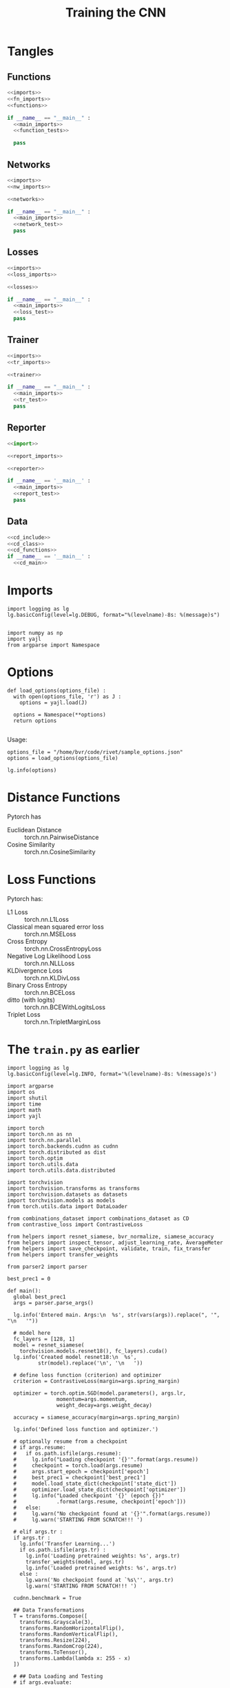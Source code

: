 #+TITLE: Training the CNN
#+PROPERTY: header-args:ipython :session /home/bvr/tmp/kernel-dp-ssh.json :results output

* Tangles

** Functions
#+BEGIN_SRC python :noweb yes :tangle functions.py
  <<imports>>
  <<fn_imports>>
  <<functions>>

  if __name__ == "__main__" :
    <<main_imports>>
    <<function_tests>>

    pass

#+END_SRC

#+RESULTS:

** Networks
#+BEGIN_SRC python :noweb yes :tangle networks.py
  <<imports>>
  <<nw_imports>>

  <<networks>>

  if __name__ == "__main__" :
    <<main_imports>>
    <<network_test>>
    pass
#+END_SRC

** Losses
#+BEGIN_SRC python :noweb yes :tangle losses.py
  <<imports>>
  <<loss_imports>>

  <<losses>>

  if __name__ == "__main__" :
    <<main_imports>>
    <<loss_test>>
    pass
#+END_SRC

** Trainer
#+BEGIN_SRC python :noweb yes :tangle trainer.py
  <<imports>>
  <<tr_imports>>

  <<trainer>>

  if __name__ == "__main__" :
    <<main_imports>>
    <<tr_test>>
    pass
#+END_SRC

** Reporter
#+BEGIN_SRC python :noweb yes :tangle reporter.py
  <<import>>

  <<report_imports>>

  <<reporter>>

  if __name__ == '__main__' :
    <<main_imports>>
    <<report_test>>
    pass

#+END_SRC

** Data

#+BEGIN_SRC python :noweb yes :tangle dataset.py :eval never
  <<cd_include>>
  <<cd_class>>
  <<cd_functions>>
  if __name__ == '__main__' :
    <<cd_main>>
#+END_SRC

* Imports
#+BEGIN_SRC ipython :noweb-ref main_imports
  import logging as lg
  lg.basicConfig(level=lg.DEBUG, format="%(levelname)-8s: %(message)s")

#+END_SRC

#+RESULTS:

#+BEGIN_SRC ipython :noweb-ref imports
  import numpy as np
  import yajl
  from argparse import Namespace
#+END_SRC

#+RESULTS:

* Options
#+BEGIN_SRC ipython :noweb-ref functions
  def load_options(options_file) :
    with open(options_file, 'r') as J :
      options = yajl.load(J)

    options = Namespace(**options)
    return options

#+END_SRC

#+RESULTS:

Usage:
#+BEGIN_SRC ipython :noweb-ref function_tests
  options_file = "/home/bvr/code/rivet/sample_options.json"
  options = load_options(options_file)

  lg.info(options)
#+END_SRC

#+RESULTS:
: INFO    : Namespace(distance='euclidean', loss='contrastive', network='resnet18', num_input=2)

* Distance Functions

Pytorch has 
+ Euclidean Distance :: torch.nn.PairwiseDistance
+ Cosine Similarity :: torch.nn.CosineSimilarity

* Loss Functions

Pytorch has:
+ L1 Loss :: torch.nn.L1Loss
+ Classical mean squared error loss :: torch.nn.MSELoss
+ Cross Entropy :: torch.nn.CrossEntropyLoss
+ Negative Log Likelihood Loss :: torch.nn.NLLLoss
+ KLDivergence Loss :: torch.nn.KLDivLoss
+ Binary Cross Entropy :: torch.nn.BCELoss
+ ditto (with logits) :: torch.nn.BCEWithLogitsLoss
+ Triplet Loss :: torch.nn.TripletMarginLoss



* The =train.py= as earlier
#+BEGIN_SRC ipython :eval never
  import logging as lg
  lg.basicConfig(level=lg.INFO, format='%(levelname)-8s: %(message)s')

  import argparse
  import os
  import shutil
  import time
  import math
  import yajl

  import torch
  import torch.nn as nn
  import torch.nn.parallel
  import torch.backends.cudnn as cudnn
  import torch.distributed as dist
  import torch.optim
  import torch.utils.data
  import torch.utils.data.distributed

  import torchvision
  import torchvision.transforms as transforms
  import torchvision.datasets as datasets
  import torchvision.models as models
  from torch.utils.data import DataLoader

  from combinations_dataset import combinations_dataset as CD
  from contrastive_loss import ContrastiveLoss

  from helpers import resnet_siamese, bvr_normalize, siamese_accuracy
  from helpers import inspect_tensor, adjust_learning_rate, AverageMeter
  from helpers import save_checkpoint, validate, train, fix_transfer
  from helpers import transfer_weights

  from parser2 import parser

  best_prec1 = 0

  def main():
    global best_prec1
    args = parser.parse_args()

    lg.info('Entered main. Args:\n  %s', str(vars(args)).replace(", '", "\n   '"))

    # model here
    fc_layers = [128, 1]
    model = resnet_siamese(
      torchvision.models.resnet18(), fc_layers).cuda()
    lg.info('Created model resnet18:\n  %s',
            str(model).replace('\n', '\n   '))

    # define loss function (criterion) and optimizer
    criterion = ContrastiveLoss(margin=args.spring_margin)

    optimizer = torch.optim.SGD(model.parameters(), args.lr,
                  momentum=args.momentum,
                  weight_decay=args.weight_decay)

    accuracy = siamese_accuracy(margin=args.spring_margin)

    lg.info('Defined loss function and optimizer.')

    # optionally resume from a checkpoint
    # if args.resume:
    #   if os.path.isfile(args.resume):
    #     lg.info("Loading checkpoint '{}'".format(args.resume))
    #     checkpoint = torch.load(args.resume)
    #     args.start_epoch = checkpoint['epoch']
    #     best_prec1 = checkpoint['best_prec1']
    #     model.load_state_dict(checkpoint['state_dict'])
    #     optimizer.load_state_dict(checkpoint['optimizer'])
    #     lg.info("Loaded checkpoint '{}' (epoch {})"
    #             .format(args.resume, checkpoint['epoch']))
    #   else:
    #     lg.warn("No checkpoint found at '{}'".format(args.resume))
    #     lg.warn('STARTING FROM SCRATCH!!! ')

    # elif args.tr :
    if args.tr :
      lg.info('Transfer Learning...')
      if os.path.isfile(args.tr) :
        lg.info('Loading pretrained weights: %s', args.tr)
        transfer_weights(model, args.tr)
        lg.info('Loaded pretrained weights: %s', args.tr)
      else :
        lg.warn('No checkpoint found at `%s\'', args.tr)
        lg.warn('STARTING FROM SCRATCH!!! ')

    cudnn.benchmark = True

    ## Data Transformations 
    T = transforms.Compose([
      transforms.Grayscale(3),
      transforms.RandomHorizontalFlip(),
      transforms.RandomVerticalFlip(),
      transforms.Resize(224),
      transforms.RandomCrop(224),
      transforms.ToTensor(),
      transforms.Lambda(lambda x: 255 - x)
    ])

    # ## Data Loading and Testing
    # if args.evaluate:

    #   with open(args.data, 'r') as F :
    #     val_loader = yajl.load(F)['test']

    #   val_loader = DataLoader(
    #     ds_sketches(val_loader, transform=T, fac_pos=args.prob_similar),
    #     batch_size = args.batch_size,
    #     shuffle = False,
    #     num_workers = args.num_workers
    #   )

    #   validate(val_loader, model, criterion, accuracy, args)
    #   return

    ## Data Loading for Training 
    with open(args.combinations_json, 'r') as J :
      combinations_list = yajl.load(J)
    lg.info('Loaded combinations_list: size:%s',
            len(combinations_list))

    with open(args.images_list_json, 'r') as J :
      images_list = yajl.load(J)[args.images_list_key]
    lg.info('Loaded image_list: size:%s', len(images_list))

    train_loader = DataLoader(
      CD(combinations_list, images_list,
         transform=T),# fac_pos=args.prob_similar),
      batch_size = args.batch_size,
      shuffle = True,
      num_workers = args.num_workers
    )
    # val_loader = DataLoader(
    #   ds_sketches(data['val'], transform=T, fac_pos=args.prob_similar),
    #   batch_size = args.batch_size,
    #   shuffle = False,
    #   num_workers = args.num_workers
    # )

    ## Checkpoint Setup
    save_path = os.path.join(args.save_dir, args.save_filename)
    save_path_best = os.path.join(args.save_dir, 'model_best.pth.tar')
    lg.info('Saving training checkpoints at: %s', save_path)

    ## Traning and Validation
    for epoch in range(args.start_epoch, args.epochs):
      # if args.distributed:
      #   train_sampler.set_epoch(epoch)
      adjust_learning_rate(optimizer, epoch, args.lr, args.lr_decay)

      # fix_transfer
      if args.tr and args.tr_fix > 0 :
        fix_transfer(model, epoch, args.tr_fix)

      # train for one epoch
      prec1 = train(train_loader, model, criterion, optimizer, accuracy, epoch, args)

      # evaluate on validation set
      # prec1 = validate(val_loader, model, criterion, accuracy, args)

      # remember best prec@1 and save checkpoint
      is_best = prec1 > best_prec1
      best_prec1 = max(prec1, best_prec1)
      save_checkpoint(
        { 'epoch': epoch + 1,
          'arch': 'siamese(resnet18+FC%s)' % (tuple(fc_layers),),
          'state_dict': model.state_dict(),
          'best_prec1': best_prec1,
          'optimizer' : optimizer.state_dict(),
        },
        is_best,
        filename=save_path,
        save_path_best=save_path_best)
      lg.info('Saving Checkpoint... Done')

  if __name__ == '__main__':
    main()
#+END_SRC

* Pytorch Identity Module
#+BEGIN_SRC ipython :noweb-ref imports
  from torch.nn import Module
#+END_SRC

#+BEGIN_SRC ipython :noweb-ref functions

  class Identity(Module) :
    def forward(self, inputs) :
      return inputs

#+END_SRC

#+BEGIN_SRC ipython :noweb-ref function_tests
  lg.info(Identity())
 
#+END_SRC

* The Networks

#+BEGIN_SRC ipython 
  class resnet_base(nn.Module) :
    def __init__(self, resnet, weights_file, fc=Identity) :
      super().__init__()
      self.resnet = resnet
      self.fc = fc
      self.weights_file = weights_file
      self.load_weights()
      self.assign_fc()

    def load_weights(self) :
      weights = torch.load(self.weights_file)
      pretrained = weigths['state_dict']
      pretrained = {k: pretrained[k]
                    for k in pretrained
                    if 'fc' not in k}

      resnet = models.resnet18()
      resnet.load_state_dict(pretrained, strict=False)
      resnet.eval()
      resnet.cuda()

      self.resnet = resnet

    def assign_fc(self) :
      fc_out = self.fc
      fc_in = [512] + fc_out[:-1]
      self.resnet.fc = torch.nn.Sequential(*[
        torch.nn.Linear(in_size, out_size)
        for in_size, out_size in zip(fc_in, fc_out)
      ])

#+END_SRC

#+BEGIN_SRC ipython 
  class resnet_feature_pair(resnet_base) :
    def __init__(self, *args, **kwargs) :
      super().__init__(*args, **kwargs)

    def forward(self, inputs) :
      x1, x2 = inputs
      return self.resnet(x1), self.resnet(x2)

#+END_SRC

#+BEGIN_SRC ipython 
  class resnet_feature_triple(nn.Module) :
    def __init__(self, *args, **kwargs) :
      super().__init__()
      self.network_setup()

    def network_setup(self, *args, **kwargs) :
      self.resnet = resnet_feature_pair(*args, **kwargs).resnet

    def forward(self, inputs) :
      x, x_plus, x_minus = inputs
      return (self.resnet(x),
              self.resnet(x_plus),
              self.resnet(x_minus))

#+END_SRC

#+BEGIN_SRC ipython 
  class resnet_concat_pair(resnet_base) :
    def __init__(self, *args, **kwargs) :
      super().__init__(*args, **kwargs)

    def forward(self, intputs) :
      pass

#+END_SRC

#+BEGIN_SRC ipython 
  class resnet_concat_triple(nn.Module) :
    def __init__(self, *args, **kwargs) :
      super().__init__()
      self.network_setup(*args, **kwargs)

    def network_setup(self, *args, **kwargs) :
      pass

    def forward(self, inputs) :
      pass

#+END_SRC

* The Networks2

#+BEGIN_SRC ipython :noweb-ref nw_imports
  import torch
  from torch import nn
#+END_SRC

#+BEGIN_SRC ipython :noweb-ref networks
  class pair_feat(nn.Module) :
    def __init__(self, network, **kwargs) :
      super().__init__()
      self.network = network

    def forward(self, inputs) :
      x1, x2 = inputs
      return torch.stack((self.network(x1), self.network(x2)))
  
#+END_SRC

#+BEGIN_SRC ipython :noweb-ref networks
  class triple_feat(nn.Module) :
    def __init__(self, network, **kwargs) :
      super().__init__()
      self.network = network

    def forward(self, inputs) :
      x, x_pos, x_neg = inputs
      return self.network(x), self.network(x_pos), self.network(x_neg)
  
#+END_SRC

#+BEGIN_SRC ipython :noweb-ref networks
  class pair_concat(nn.Module) :
    def __init__(self, network, fc,
                 feat_length=512) :
      self.network = network
      fc_out = fc
      fc_in = [feat_length] + fc_out[:-1]
      self.fc = nn.Sequential(*[
        nn.Linear(in_size, out_size)
        for in_size, out_size in zip(fc_in, fc_out)
      ])

    def forward(self, inputs) :
      x1, x2 = inputs
      y1, y2 = self.network(x1), self.network(x2)
      new_x = torch.concat(y1, y2)
      return self.fc(new_x)
#+END_SRC

#+BEGIN_SRC ipython :noweb-ref networks
  class triple_concat(nn.Module) :
    def __init__(self, *args, **kwargs) :
      super().__init__()
      self.network = pair_concat(*args, **kwargs)

    def forward(self, inputs) :
      x, x_pos, x_neg = inputs
      y_pos_hat = self.network((x, x_pos))
      y_neg_hat = self.network((x, x_neg))

      return (y_pos_hat, y_neg_hat)

#+END_SRC

* The Resnet

#+BEGIN_SRC ipython :noweb-ref fn_imports
  import torch
  import torchvision.models as models
  from torch import nn
#+END_SRC

#+BEGIN_SRC ipython :noweb-ref functions
  def pretrained_resnet(weights_file, fc=Identity()) :
    weights = torch.load(weights_file)
    pretrained = weights['state_dict']
    pretrained = {k: pretrained[k]
                    for k in pretrained
                    if 'fc' not in k}

    resnet = models.resnet18()
    resnet.load_state_dict(pretrained, strict=False)
    resnet.fc = fc
    resnet.eval()
    resnet.cuda()

    return resnet

  def create_fc(layers=[128, 1]) :
    if layers is None :
      return Identity()

    fc_out = layers
    fc_in = [512] + fc_out[:-1]

    return nn.Sequential(*[
      nn.Linear(in_size, out_size)
      for (in_size, out_size) in zip(fc_in, fc_out)
    ])

#+END_SRC

* The Losses

#+BEGIN_SRC ipython :noweb-ref loss_imports
  import logging as lg

  import torch
  import torch.nn.functional as F

#+END_SRC

#+BEGIN_SRC ipython :noweb-ref losses
  class DistancePowerN(torch.nn.PairwiseDistance) :
    def __init__(self, power=2, **kwargs) :
      super().__init__(**kwargs)
      self.power = power
      # lg.info("DistancePowerN isinstance torch.nn.Module: %s",
      #         isinstance(self, torch.nn.Module))

    def forward(self, x1, x2) :
      d = super().forward(x1, x2)

      if self.power != 1 :
        d = torch.pow(d, self.power)

      return d

#+END_SRC

#+BEGIN_SRC ipython :noweb-ref losses
  ## Copied from this gist:
  #  https://gist.github.com/harveyslash/725fcc68df112980328951b3426c0e0b

  ## Modified to include a distance measure

  class ContrastiveLoss(torch.nn.Module):
    """
    Contrastive loss function.
    Based on:
    http://yann.lecun.com/exdb/publis/pdf/hadsell-chopra-lecun-06.pdf

    The distance measure is parametrised here. By default uses 
    squared euclidean distance. Another alternative may be 
    torch.nn.KLDivLoss - The KLDivergence as the distance metric.

    Labels are binary {0, 1}; 0 means similar, and 1 means dissimilar.

    """

    def __init__(self, margin=4.0,
                 distance_fn=DistancePowerN(2)):
      super().__init__()

      # lg.info("ContrastiveLoss isinstance torch.nn.Module: %s", 
      #         isinstance(self, torch.nn.Module))

      self.distance_fn = distance_fn
      self.margin = margin

    def forward(self, outputs, label):
      # lg.info("len(outputs): %s", len(outputs))
      distance = self.distance_fn(*outputs)
      loss_contrastive = torch.mean(
        (1-label) * distance + 
        (label) * torch.clamp(self.margin - distance, min=0.0))

      return loss_contrastive

    def interpret(self, _Y) :
      d = self.distance_fn(*_Y)
      # lg.info("ContrastiveLoss.interpret: d.size(): %s", d.size())
      return (d > self.margin).float()

#+END_SRC

#+BEGIN_SRC ipython :noweb-ref losses
  class TripletLoss(ContrastiveLoss) :
    '''
    A sum of Losses over each pair of positive and negative pairs

    The pair loss e.g. ContrastiveLoss
    '''

    def __init__(self, *args,
                 label={
                   'pos': 0,
                   'neg': 1
                 },
                 ,**kwargs):
      super().__init__(*args, **kwargs)
      self.label=label

    def forward(self, output, label=None) :
      if label is None :
        y_pos, y_neg = self.label

      y_pos, y_neg = label
      _y, _y_pos, _y_neg = output

      return (super().forward((y, y_pos), y_pos)
              + super().forward((y, y_neg), y_neg))

#+END_SRC

#+BEGIN_SRC ipython :noweb-ref losses
  def npy_var(x, volatile=False, cuda=True) :

    X = torch.from_numpy(label)
    if cuda :
      X = X.cuda()

    return torch.autograd.Variable(X)

  class BCETripletLoss(torch.nn.BCELoss) :
    def __init__(self, *args,
                 label=[
                   np.array([1, 0], dtype=np.float),
                   np.array([0, 1], dtype=np.float)
                 ], **kwargs) :
      super().__init__(*args, **kwargs)
      self.label = [npy_var(l) for l in label]

    def forward(self, _Y, Y=None) :
      if Y is None:
        Y = self.label

      Y_pos, Y_neg = Y
      _Y_pos, _Y_neg = _Y

      return (super().forward(_Y_pos, Y) 
              + super().forward(_Y_neg, Y))

#+END_SRC

* The Data

** Pairwise

#+BEGIN_SRC ipython :noweb-ref cd_include
  from PIL import Image
  import torch
  from torch.utils.data import Dataset, DataLoader

  import random
  from graph_algo import uniq_edges
  import numpy as np

#+END_SRC

#+RESULTS:

#+BEGIN_SRC ipython :noweb-ref cd_class
  class pairwise_dataset(Dataset) :
    '''Uses image_list and adjacency_list for similar pairs. For each
    image in similar_pair, randomly generates a dissimilar pair. (1:2)
    positive to negative samples.

    Labels may be initialized as an ordered pair: 0: similar, 1: dissimilar
    '''

    def __init__(self, adjacency, image_list,
                 labels=[0, 1],
                 transform = None,
                 dissimilar_fn = None) :

      self.adjacency = adjacency
      self.image_list = image_list
      self.labels = torch.tensor(labels).float()

      self.transform = transform

      self.dissimilar = dissimilar_fn
      if self.dissimilar is None :
        self.dissimilar = self.find_dissimilar

      self.init_pairs()

    def init_pairs(self) :
      pairs = uniq_edges(self.adjacency) #gives me a numpy array (N, 2)
      flat_pairs = pairs.reshape([-1])
      undef = np.full_like(flat_pairs, -1)
      more_pairs = np.stack([flat_pairs, undef], axis=1)
      self.pairs = np.concatenate([pairs, more_pairs], axis=0)

    def __len__(self):
      return len(self.pairs)

    def __getitem__(self, index) :
      x1, x2 = self.pairs[index]
      y = int(x2 == -1)
      if y != 0 :
        x2 = self.dissimilar(x1)

      y = self.labels[y]

      # lg.info((x1, x2))
      x1 = self.load_image(x1)
      x2 = self.load_image(x2)

      if self.transform :
        x1 = self.transform(x1)
        x2 = self.transform(x2)

      return y, (x1, x2)

    def find_dissimilar(self, index) :
      indices = set((int(i) for i in self.adjacency.keys()))

      # lg.info("indices(%d): %s", len(list(indices)), sorted(list(indices)))
      # lg.info("index: %s", index)
      # lg.info("adjacency(%d): %s", index, self.adjacency[str(index)])

      indices = indices - set(self.adjacency[str(index)] + [int(index)])
      indices = list(indices)
      # lg.info("indices(%d): %s", len(indices)), sorted(indices))

      return random.choice(indices)

    def load_image(self, image_index) :
      image_name = self.image_list[image_index]
      return Image.open(image_name)

#+END_SRC

#+RESULTS:

** Triplet
#+BEGIN_SRC ipython :noweb-ref cd_class
  class triplet_dataset(pairwise_dataset) :
    '''Uses image_list and adjacency_list for similar pairs. For each
    image in similar_pair, randomly generates a dissimilar pair. (1:2)
    positive to negative samples.

    '''

    def __init__(self, *args, **kwargs) :
      super().__init__(*args, **kwargs)

    def init_pairs(self) :
      self.pairs = uniq_edges(self.adjacency) #gives me a numpy array (N, 2)

    def __len__(self):
      return 2 * self.pairs.shape[0]

    def __getitem__(self, index) :
      i = index // self.pairs.shape[0]
      index = index % self.pairs.shape[0]

      if i > 0:
        x_pos, x = self.pairs[index]
      else :
        x, x_pos = self.pairs[index]

      x_neg = self.dissimilar(x)

      x = self.load_image(x)
      x_pos = self.load_image(x_pos)
      x_neg = self.load_image(x_neg)

      if self.transform :
        x = self.transform(x)
        x_pos = self.transform(x_pos)
        x_neg = self.transform(x_neg)

      return self.labels, (x, x_pos, x_neg)


#+END_SRC

#+RESULTS:

** TODO Test this (Include test for triplet)
<2018-05-27 Sun 13:12>

#+BEGIN_SRC ipython :noweb-ref cd_main
  # To Test
  # -----------------------------------
  # combinations_dataset(similar_pairs, image_list,
  #                      transform = None,
  #                      dissimilar_fn = None)

  # Logging:
  # -----------------------------------
  import logging as lg
  lg.basicConfig(level=lg.INFO, format='%(levelname)-8s: %(message)s')

  from graph_algo import edge_to_adjacency

  # With transforms
  # -----------------------------------
  from torchvision.transforms import Compose, Grayscale, ToTensor
  from torchvision.transforms import Resize, RandomCrop
  T = Compose([Grayscale(), Resize(224), RandomCrop(224), ToTensor()])

  ## Json Loader
  # -----------------------------------
  import yajl

  combinations_json = '/home/bvr/data/pytosine/k_nearest/20180526-153919/combinations.json'
  with open(combinations_json, 'r') as J :
    similar_pairs = yajl.load(J)['combinations']
  lg.info('Loaded similar pairs: size:%s', len(similar_pairs))

  adjacency = edge_to_adjacency(similar_pairs)
  # TODO: include edge_to_adjacency before tangle

  image_list_json = '/home/bvr/data/pytosine/k_nearest/20180521-205730/image_list.json'
  image_list_key = 'image_list'
  with open(image_list_json, 'r') as J :
    image_list = yajl.load(J)[image_list_key]
  lg.info('Loaded image_list: size:%s', len(image_list))

  def test_dataset(dataset_name) :
    global adjacency, image_list, T

    dataset = dataset_name(
      adjacency, image_list,
      transform = T,
      labels=[np.array([1, 0]), np.array([0, 1])])

    dataloader = DataLoader(
      dataset, shuffle=True, batch_size = 64
    )

    for i, (y, x) in enumerate(dataloader) :
      lg.info('sizes: len(y), y[0].size, len(x), x[0].size: %s, %s, %s, %s',
              len(y), y[0].size(), len(x), x[0].size())


  test_dataset(pairwise_dataset)
  test_dataset(triplet_dataset)
#+END_SRC

#+RESULTS:
#+begin_example
INFO    : Loaded similar pairs: size:108
INFO    : Loaded image_list: size:48512
DEBUG   : STREAM b'IHDR' 16 13
DEBUG   : STREAM b'IDAT' 41 8192
DEBUG   : STREAM b'IHDR' 16 13
DEBUG   : STREAM b'IDAT' 41 8192
DEBUG   : STREAM b'IHDR' 16 13
DEBUG   : STREAM b'IDAT' 41 8192
DEBUG   : STREAM b'IHDR' 16 13
DEBUG   : STREAM b'IDAT' 41 8192
DEBUG   : STREAM b'IHDR' 16 13
DEBUG   : STREAM b'IDAT' 41 8192
DEBUG   : STREAM b'IHDR' 16 13
DEBUG   : STREAM b'IDAT' 41 8192
DEBUG   : STREAM b'IHDR' 16 13
DEBUG   : STREAM b'IDAT' 41 8192
INFO    : sizes: len(y), y[0].size, len(x), x[0].size: 64, torch.Size([2]), 2, torch.Size([64, 1, 224, 224])
DEBUG   : STREAM b'IHDR' 16 13
DEBUG   : STREAM b'IDAT' 41 8192
DEBUG   : STREAM b'IHDR' 16 13
DEBUG   : STREAM b'IDAT' 41 8192
DEBUG   : STREAM b'IHDR' 16 13
DEBUG   : STREAM b'IDAT' 41 8192
DEBUG   : STREAM b'IHDR' 16 13
DEBUG   : STREAM b'IDAT' 41 8192
INFO    : sizes: len(y), y[0].size, len(x), x[0].size: 64, torch.Size([2]), 2, torch.Size([64, 1, 224, 224])
DEBUG   : STREAM b'IHDR' 16 13
DEBUG   : STREAM b'IDAT' 41 8192
DEBUG   : STREAM b'IHDR' 16 13
DEBUG   : STREAM b'IDAT' 41 8192
DEBUG   : STREAM b'IHDR' 16 13
DEBUG   : STREAM b'IDAT' 41 8192
DEBUG   : STREAM b'IHDR' 16 13
DEBUG   : STREAM b'IDAT' 41 8192
DEBUG   : STREAM b'IHDR' 16 13
DEBUG   : STREAM b'IDAT' 41 8192
INFO    : sizes: len(y), y[0].size, len(x), x[0].size: 64, torch.Size([2]), 2, torch.Size([64, 1, 224, 224])
DEBUG   : STREAM b'IHDR' 16 13
DEBUG   : STREAM b'IDAT' 41 8192
DEBUG   : STREAM b'IHDR' 16 13
DEBUG   : STREAM b'IDAT' 41 8192
DEBUG   : STREAM b'IHDR' 16 13
DEBUG   : STREAM b'IDAT' 41 8192
DEBUG   : STREAM b'IHDR' 16 13
DEBUG   : STREAM b'IDAT' 41 8192
DEBUG   : STREAM b'IHDR' 16 13
DEBUG   : STREAM b'IDAT' 41 8192
DEBUG   : STREAM b'IHDR' 16 13
DEBUG   : STREAM b'IDAT' 41 8192
DEBUG   : STREAM b'IHDR' 16 13
DEBUG   : STREAM b'IDAT' 41 8192
DEBUG   : STREAM b'IHDR' 16 13
DEBUG   : STREAM b'IDAT' 41 8192
DEBUG   : STREAM b'IHDR' 16 13
DEBUG   : STREAM b'IDAT' 41 8192
DEBUG   : STREAM b'IHDR' 16 13
DEBUG   : STREAM b'IDAT' 41 8192
DEBUG   : STREAM b'IHDR' 16 13
DEBUG   : STREAM b'IDAT' 41 8192
DEBUG   : STREAM b'IHDR' 16 13
DEBUG   : STREAM b'IDAT' 41 8192
INFO    : sizes: len(y), y[0].size, len(x), x[0].size: 64, torch.Size([2]), 2, torch.Size([64, 1, 224, 224])
DEBUG   : STREAM b'IHDR' 16 13
DEBUG   : STREAM b'IDAT' 41 8192
DEBUG   : STREAM b'IHDR' 16 13
DEBUG   : STREAM b'IDAT' 41 8192
DEBUG   : STREAM b'IHDR' 16 13
DEBUG   : STREAM b'IDAT' 41 8192
DEBUG   : STREAM b'IHDR' 16 13
DEBUG   : STREAM b'IDAT' 41 8192
DEBUG   : STREAM b'IHDR' 16 13
DEBUG   : STREAM b'IDAT' 41 8192
INFO    : sizes: len(y), y[0].size, len(x), x[0].size: 64, torch.Size([2]), 2, torch.Size([64, 1, 224, 224])
DEBUG   : STREAM b'IHDR' 16 13
DEBUG   : STREAM b'IDAT' 41 8192
INFO    : sizes: len(y), y[0].size, len(x), x[0].size: 4, torch.Size([2]), 2, torch.Size([4, 1, 224, 224])
DEBUG   : STREAM b'IHDR' 16 13
DEBUG   : STREAM b'IDAT' 41 8192
DEBUG   : STREAM b'IHDR' 16 13
DEBUG   : STREAM b'IDAT' 41 8192
DEBUG   : STREAM b'IHDR' 16 13
DEBUG   : STREAM b'IDAT' 41 8192
DEBUG   : STREAM b'IHDR' 16 13
DEBUG   : STREAM b'IDAT' 41 8192
DEBUG   : STREAM b'IHDR' 16 13
DEBUG   : STREAM b'IDAT' 41 8192
DEBUG   : STREAM b'IHDR' 16 13
DEBUG   : STREAM b'IDAT' 41 8192
DEBUG   : STREAM b'IHDR' 16 13
DEBUG   : STREAM b'IDAT' 41 8192
DEBUG   : STREAM b'IHDR' 16 13
DEBUG   : STREAM b'IDAT' 41 8192
DEBUG   : STREAM b'IHDR' 16 13
DEBUG   : STREAM b'IDAT' 41 8192
DEBUG   : STREAM b'IHDR' 16 13
DEBUG   : STREAM b'IDAT' 41 8192
INFO    : sizes: len(y), y[0].size, len(x), x[0].size: 64, torch.Size([2, 2]), 3, torch.Size([64, 1, 224, 224])
DEBUG   : STREAM b'IHDR' 16 13
DEBUG   : STREAM b'IDAT' 41 8192
DEBUG   : STREAM b'IHDR' 16 13
DEBUG   : STREAM b'IDAT' 41 8192
DEBUG   : STREAM b'IHDR' 16 13
DEBUG   : STREAM b'IDAT' 41 8192
DEBUG   : STREAM b'IHDR' 16 13
DEBUG   : STREAM b'IDAT' 41 8192
DEBUG   : STREAM b'IHDR' 16 13
DEBUG   : STREAM b'IDAT' 41 8192
DEBUG   : STREAM b'IHDR' 16 13
DEBUG   : STREAM b'IDAT' 41 8192
DEBUG   : STREAM b'IHDR' 16 13
DEBUG   : STREAM b'IDAT' 41 8192
DEBUG   : STREAM b'IHDR' 16 13
DEBUG   : STREAM b'IDAT' 41 8192
DEBUG   : STREAM b'IHDR' 16 13
DEBUG   : STREAM b'IDAT' 41 8192
DEBUG   : STREAM b'IHDR' 16 13
DEBUG   : STREAM b'IDAT' 41 8192
INFO    : sizes: len(y), y[0].size, len(x), x[0].size: 64, torch.Size([2, 2]), 3, torch.Size([64, 1, 224, 224])
DEBUG   : STREAM b'IHDR' 16 13
DEBUG   : STREAM b'IDAT' 41 8192
DEBUG   : STREAM b'IHDR' 16 13
DEBUG   : STREAM b'IDAT' 41 8192
DEBUG   : STREAM b'IHDR' 16 13
DEBUG   : STREAM b'IDAT' 41 8192
DEBUG   : STREAM b'IHDR' 16 13
DEBUG   : STREAM b'IDAT' 41 8192
DEBUG   : STREAM b'IHDR' 16 13
DEBUG   : STREAM b'IDAT' 41 8192
DEBUG   : STREAM b'IHDR' 16 13
DEBUG   : STREAM b'IDAT' 41 8192
DEBUG   : STREAM b'IHDR' 16 13
DEBUG   : STREAM b'IDAT' 41 8192
DEBUG   : STREAM b'IHDR' 16 13
DEBUG   : STREAM b'IDAT' 41 8192
DEBUG   : STREAM b'IHDR' 16 13
DEBUG   : STREAM b'IDAT' 41 8192
DEBUG   : STREAM b'IHDR' 16 13
DEBUG   : STREAM b'IDAT' 41 8192
DEBUG   : STREAM b'IHDR' 16 13
DEBUG   : STREAM b'IDAT' 41 8192
DEBUG   : STREAM b'IHDR' 16 13
DEBUG   : STREAM b'IDAT' 41 8192
DEBUG   : STREAM b'IHDR' 16 13
DEBUG   : STREAM b'IDAT' 41 8192
DEBUG   : STREAM b'IHDR' 16 13
DEBUG   : STREAM b'IDAT' 41 8192
DEBUG   : STREAM b'IHDR' 16 13
DEBUG   : STREAM b'IDAT' 41 8192
DEBUG   : STREAM b'IHDR' 16 13
DEBUG   : STREAM b'IDAT' 41 8192
DEBUG   : STREAM b'IHDR' 16 13
DEBUG   : STREAM b'IDAT' 41 8192
DEBUG   : STREAM b'IHDR' 16 13
DEBUG   : STREAM b'IDAT' 41 8192
DEBUG   : STREAM b'IHDR' 16 13
DEBUG   : STREAM b'IDAT' 41 8192
INFO    : sizes: len(y), y[0].size, len(x), x[0].size: 64, torch.Size([2, 2]), 3, torch.Size([64, 1, 224, 224])
DEBUG   : STREAM b'IHDR' 16 13
DEBUG   : STREAM b'IDAT' 41 8192
DEBUG   : STREAM b'IHDR' 16 13
DEBUG   : STREAM b'IDAT' 41 8192
INFO    : sizes: len(y), y[0].size, len(x), x[0].size: 24, torch.Size([2, 2]), 3, torch.Size([24, 1, 224, 224])
#+end_example

#+BEGIN_SRC ipython :noweb-ref cd_include
  from functools import reduce
  import operator
#+END_SRC

#+RESULTS:

#+BEGIN_SRC ipython :noweb-ref cd_functions
  def flatten(inp_list) :
    return reduce(operator.concat, inp_list)
#+END_SRC


** Wrapper
#+BEGIN_SRC ipython :noweb-ref cd_include
  import yajl
#+END_SRC

#+BEGIN_SRC ipython :noweb-ref cd_class
  class Create(object) :
    def __init__(self, base_module) :
      self.base_module = base_module

    def __call__(self, adjacency, image_list, labels, transform):
      with open(adjacency, 'r') as J :
        adjacency = yajl.load(J)

      with open(image_list, 'r') as J :
        image_list = yajl.load(J)['image_list']

      transforms = {
        'sketch_transform': sketch_transform
      }
      transform = transforms.get(transform, sketch_transform)()

      return self.base_module(adjacency, image_list, labels, transform)
#+END_SRC

** Pre Processing
#+BEGIN_SRC ipython :noweb-ref cd_include
  from torchvision import transforms
#+END_SRC

#+BEGIN_SRC ipython :noweb-ref cd_functions
  def sketch_transform() :
    return transforms.Compose([
      transforms.Grayscale(3),
      transforms.Resize(224),
      transforms.RandomCrop(224),
      transforms.ToTensor(),
      transforms.Lambda(lambda x: 255 - x)
    ])

#+END_SRC

* The Trainer
#+BEGIN_SRC ipython :noweb-ref tr_imports
  import torch
  from argparse import Namespace
  from reporter import BvrReporter
  from functions import BvrAccuracy, StopWatch, BvrSaver

#+END_SRC

#+BEGIN_SRC ipython :noweb-ref trainer
  stat_dtype = [('index', 'i4', (2,)),
                ('loss', 'f4'),
                ('accuracy', 'f4'),
                ('t_data', 'f4'),
                ('t_batch', 'f4')]

  class Trainer :

    var = None
    reporter = None
    saver = None

    def __init__(self, data, network,
                 loss, optimizer,
                 reporter=BvrReporter(stat_dtype),
                 accuracy=BvrAccuracy(), # TODO: Create nn.Module
                 saver=BvrSaver(),
                 lr_adjuster=None,
                 net_adjuster=None,
                 var=None,
                 mode='train',
                 options=Namespace(
                   num_epochs=1,
                   report_frequency=100,
                   save_frequency=1
                 )) :
      '''
      To use a python dict for options, use options=Namespace(**py_dict)
      '''
      ## Mandatory
      self.data = data
      self.network = network
      self.loss = loss
      self.optimizer = optimizer

      ## Misc k:v pairs
      self.options = options

      ## Function / Value based Options
      self.accuracy = accuracy
      self.mode=mode
      self.var = var

      ## Class based Options 
      if reporter :
        self.reporter = reporter

      self.lr_modify = lr_adjuster
      self.net_modify = net_adjuster

      ## Stats
      self.stats = np.ndarray((self.options.report_frequency,),
                              dtype=stat_dtype)

      ## Saver
      if saver :
        self.saver = saver

    def is_eval_mode(self) :
      return self.mode == 'eval'

    def is_train_mode(self) :
      return self.mode == 'train'

    def to_var(self, X, vol=None) :
      if vol is None :
        vol = self.is_eval_mode()

      if isinstance(X, torch.Tensor) :
        return torch.autograd.Variable(
          X.cuda(async=True), volatile=vol
        )

      if isinstance(X, list) :
        return [self.to_var(x, vol) for x in X]

      raise TypeError("X in neither a Tensor nor a list of Tensors.")

    def stat_names(self) :
      return [stat[0] for stat in stat_dtype]

    def train(self) :
      opt = self.options

      for j in range(opt.num_epochs) :

        # adjust learning rate
        if self.lr_modify :
          self.lr_modify.step(j)

        # adjust layerwise training
        if self.net_modify :
          self.net_modify(j)

        stop_watch = StopWatch()
        stop_watch.start()

        for i, data in enumerate(self.data) :
          ii = self.train_1((j, i), data, stop_watch)

        if self.saver :
          i1 = self.reporter.cursor
          i0 = i1 - len(self.data)
          self.saver(self.network, self.reporter.stats, (i0, i1))

    def train_1(self, idx, data, stop_watch) :
      opt = self.options
      i_max = len(self.data)
      i = idx[-1]

      ## Create variables
      if self.var :
        Y, X = self.var(data, self.to_var, self.is_eval_mode())
      else :
        Y, X = data
        Y, X = self.to_var(Y, vol=True), self.to_var(X)

      ## Data Timer
      t_data = stop_watch.record()

      ## Forward Pass
      _Y = self.network(X)

      ## Loss and Accuracy
      loss = self.loss(_Y, Y)
      accuracy = self.accuracy(_Y, Y)

      ## Backward Pass
      self.optimizer.zero_grad()
      loss.backward()
      self.optimizer.step()

      ## Batch Timer
      t_batch = t_data + stop_watch.record()

      ## Record Stats
      s_i = i % opt.report_frequency
      self.stats[s_i] = (
        idx,
        loss.data,
        accuracy.data,
        t_data,
        t_batch
      )

      ## Report Stats
      ii = 1 + i
      if ii % opt.report_frequency == 0 or ii == i_max :
        self.reporter.report(self.stats[:ii])

#+END_SRC


* The Reporter
#+BEGIN_SRC ipython :noweb-ref report_imports
  import logging as lg
  import numpy as np

#+END_SRC

#+BEGIN_SRC ipython :noweb-ref reporter
  # stat_dtype = [('index', 'i4', (2,)),
  #               ('loss', 'f4'),
  #               ('accuracy', 'f4'),
  #               ('t_data', 'f4'),
  #               ('t_batch', 'f4')]

  def is_int(n) :
    try:
      int(str(n))
    except ValueError:
      return False

    return True      

  def log_average(id_range, stats) :

    # lg.info(stats.dtype.fields)
    # lg.info(stats.dtype.names)
    # lg.info(stats.dtype.itemsize)

    i0, i1 = id_range
    stats = stats[i0:i1]

    indices = [
      "%s:%s" % (stats[name][0], stats[name][i1-1 - i0])
      for name in stats.dtype.names
      if 'index' in name
    ]

    summary = [
      "%s:(%s %c %s)" % (name,
                         np.mean(stats[name]),
                         chr(177),
                         np.std(stats[name]))
      for name in stats.dtype.names
      if 'index' not in name
    ]

    lg.info("%s %s", ' '.join(indices), ' '.join(summary))


  def grapher(id_range, stats) :
    pass

  class BvrReporter(object) :
    stats = None
    chunk_size = 1024

    queue = []

    def __init__(self, stat_dtype,
                 chunk_size=None,
                 queue=(
                   log_average,
                 )) :

      if is_int(chunk_size) :
        self.chunk_size = int(str(chunk_size))

      self.stats = np.ndarray((self.chunk_size,), dtype=stat_dtype)
      self.cursor = 0

      self.queue = queue

    def extend(self) :
      np.concatenate((self.stats, np.empty_like(self.stats)))

    def report(self, stats) :
      i0, i1 = self.cursor, self.cursor + stats.shape[0]
      if i1 > self.stats.shape[0] :
        self.extend()

      self.stats[i0:i1] = stats

      for consume in self.queue :
        consume((i0, i1), self.stats)

#+END_SRC

* KL Divergence Doc from PyTorch

From a [[https://discuss.pytorch.org/t/kullback-leibler-divergence-loss-function-giving-negative-values/763/3][PyTorch Discussion]]

#+BEGIN_EXAMPLE
  KL divergence is a useful distance measure for continuous
  distributions and is often useful when performing direct regression
  over the space of (discretely sampled) continuous output
  distributions.

  As with NLLLoss, the input given is expected to contain
  log-probabilities, however unlike ClassNLLLoss, input is not
  restricted to a 2D Tensor, because the criterion is applied
  element-wise.

  This criterion expects a target Tensor of the same size as the input
  Tensor.
#+END_EXAMPLE

* Accuracy
#+BEGIN_SRC ipython :noweb-ref fn_imports
  import logging as lg
#+END_SRC

#+BEGIN_SRC ipython :noweb-ref functions
  class BvrAccuracy(Module) :
    def __init__(self, transform=None):
      super().__init__()
      self.transform = transform
      # lg.info("accuracy: transform: %s", self.transform)

    def forward(self, _Y, Y) :
      # lg.info("size: _Y: %s", _Y.size())
      # lg.info("size: Y: %s", Y.size())

      if self.transform :
        # lg.info("callable(self.transform): %s", 
        #   callable(self.transform))
        # lg.info("transforming _Y")
        _Y = self.transform(_Y)

      return torch.mean((_Y == Y).float())

#+END_SRC

* Stop Watch
#+BEGIN_SRC ipython :noweb-ref fn_imports
  import time
#+END_SRC

#+BEGIN_SRC ipython :noweb-ref functions
  class StopWatch(object) :
    def __init__(self):
      self.start()

    def start(self) :
      self.time = time.time()

    def record(self) :
      old = self.time
      self.time = time.time()
      return self.time - old
#+END_SRC

* Saver
#+BEGIN_SRC ipython :noweb-ref fn_imports
  import os
  import shutil
  from datetime import datetime as Dt

#+END_SRC

#+BEGIN_SRC ipython :noweb-ref functions
  class BvrSaver(object) :
    options = Namespace(
        save_frequency = 1,
        save_location = '.',
        saver_current = 'checkpoint.pth.tar',
        saver_best = 'model_best.pth.tar'
    )

    def __init__(self, options=dict()) :
      self.count = 0
      self.best_prec = 0.

      self.update_options(options)

    def update_options(self, options) :

      if isinstance(options, Namespace) :
        options = vars(options)
      self.options = vars(self.options)

      # lg.info(self.options)
      # lg.info(options)
      self.options.update(options)
      # lg.info(self.options)

      self.options = Namespace(**self.options)

      self.update_locations()

    def update_locations(self) :
      self.options.save_location = os.path.join(
        self.options.save_location,
        BvrSaver.timestamp()
      )

      os.makedirs(self.options.save_location)

      self.options.saver_current = os.path.join(
        self.options.save_location,
        self.options.saver_current
      )

      self.options.saver_best = os.path.join(
        self.options.save_location,
        self.options.saver_best
      )

    @staticmethod
    def timestamp() :
      return Dt.now().strftime('%Y%m%d-%H%M%S')

    def __call__(self, model, stats, idx_range) :
      self.count += 1
      if self.count < self.options.save_frequency :
        return

      lg.info("Saving Model")
      torch.save(model, self.options.saver_current)

      i0, i1 = idx_range
      prec = np.mean(stats[i0:i1]['accuracy'])

      lg.info("idx, prec, best_prec: %s, %s, %s", idx, prec, self.best_prec)
      if prec > self.best_prec :
        self.count = 0
        self.best_prec = prec
        shutil.copyfile(self.options.saver_current,
                        self.options.saver_best)
        lg.info("Saving best model")

#+END_SRC
